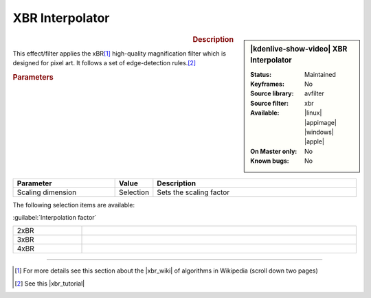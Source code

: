 .. meta::

   :description: Kdenlive Video Effects - XBR Interpolator
   :keywords: KDE, Kdenlive, video editor, help, learn, easy, effects, filter, video effects, image adjustment, xbr interpolator

.. metadata-placeholder

   :authors: - Bernd Jordan (https://discuss.kde.org/u/berndmj)

   :license: Creative Commons License SA 4.0


XBR Interpolator
================

.. figure:: /images/effects_and_compositions/effects-xbr_interpolator-2504.webp
   :width: 365px
   :figwidth: 365px
   :align: left
   :alt: effects-xbr_interpolator-2504.webp

.. sidebar:: |kdenlive-show-video| XBR Interpolator

   :**Status**:
      Maintained
   :**Keyframes**:
      No
   :**Source library**:
      avfilter
   :**Source filter**:
      xbr
   :**Available**:
      |linux| |appimage| |windows| |apple|
   :**On Master only**:
      No
   :**Known bugs**:
      No

.. rst-class:: clear-both


.. rubric:: Description

This effect/filter applies the xBR\ [1]_ high-quality magnification filter which is designed for pixel art. It follows a set of edge-detection rules.\ [2]_


.. rubric:: Parameters

.. list-table::
   :header-rows: 1
   :width: 100%
   :widths: 30 10 60
   :class: table-wrap

   * - Parameter
     - Value
     - Description
   * - Scaling dimension
     - Selection
     - Sets the scaling factor

The following selection items are available:

:guilabel:`Interpolation factor`

.. list-table::
   :width: 100%
   :widths: 20 80
   :class: table-simple

   * - 2xBR
     - 
   * - 3xBR
     - 
   * - 4xBR
     - 


----

.. |xbr_wiki| raw:: html

   <a href="https://en.wikipedia.org/wiki/Pixel-art_scaling_algorithms#xBR_family" target="_blank">xBR family</a>

.. |xbr_tutorial| raw:: html

   <a href="https://forums.libretro.com/t/xbr-algorithm-tutorial/123" target="_blank">xBR tutorial</a>


.. [1] For more details see this section about the |xbr_wiki| of algorithms in Wikipedia (scroll down two pages)

.. [2] See this |xbr_tutorial|
